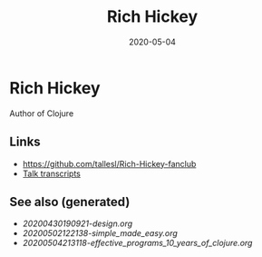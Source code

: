 #+TITLE: Rich Hickey
#+OPTIONS: toc:nil
#+ROAM_ALIAS: rich-hickey
#+ROAM_TAGS: rich-hickey
#+DATE: 2020-05-04

* Rich Hickey

  Author of Clojure

** Links
   - https://github.com/tallesl/Rich-Hickey-fanclub
   - [[https://github.com/matthiasn/talk-transcripts][Talk transcripts]]

** See also (generated)

   - [[20200430190921-design.org]]
   - [[20200502122138-simple_made_easy.org]]
   - [[20200504213118-effective_programs_10_years_of_clojure.org]]

